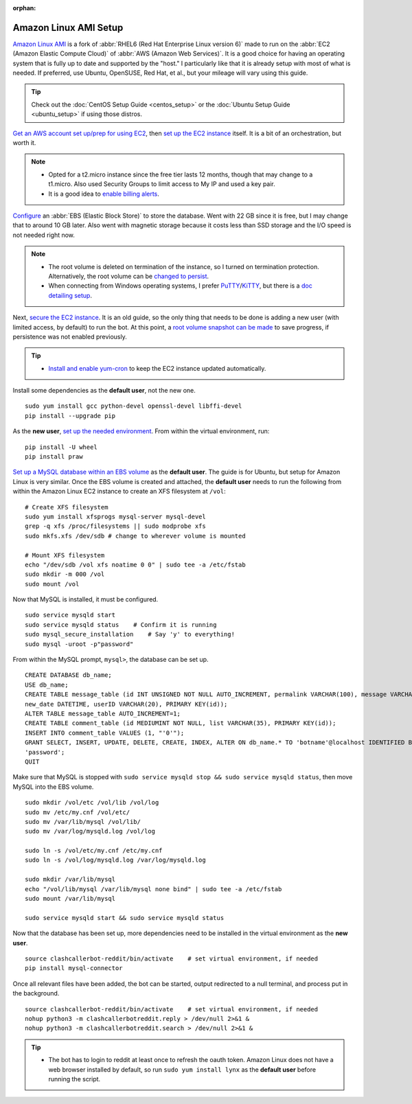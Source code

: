 :orphan:

Amazon Linux AMI Setup
======================

`Amazon Linux AMI <https://aws.amazon.com/amazon-linux-ami/>`_ is a fork of
:abbr:`RHEL6 (Red Hat Enterprise Linux version 6)` made to run on the
:abbr:`EC2 (Amazon Elastic Compute Cloud)` of :abbr:`AWS (Amazon Web Services)`. It is a good choice for having an
operating system that is fully up to date and supported by the "host." I particularly like that it is already setup
with most of what is needed. If preferred, use Ubuntu, OpenSUSE, Red Hat, et al., but your mileage will vary using this
guide.

.. tip::

    Check out the :doc:`CentOS Setup Guide <centos_setup>` or the :doc:`Ubuntu Setup Guide <ubuntu_setup>` if using
    those distros.

`Get an AWS account set up/prep for using EC2
<http://docs.aws.amazon.com/AWSEC2/latest/UserGuide/get-set-up-for-amazon-ec2.html>`_, then `set up the EC2 instance
<https://aws.amazon.com/ec2/getting-started/>`_ itself. It is a bit of an orchestration, but worth it.

.. note::

    * Opted for a t2.micro instance since the free tier lasts 12 months, though that may change to a t1.micro.
      Also used Security Groups to limit access to My IP and used a key pair.
    * It is a good idea to `enable billing alerts
      <http://docs.aws.amazon.com/AmazonCloudWatch/latest/monitoring/monitor_estimated_charges_with_cloudwatch.html#
      turning_on_billing_metrics>`_.

`Configure <http://docs.aws.amazon.com/AWSEC2/latest/UserGuide/ebs-creating-volume.html>`_ an
:abbr:`EBS (Elastic Block Store)` to store the database. Went with 22 GB since it is free, but I may change that to
around 10 GB later. Also went with magnetic storage because it costs less than SSD storage and the I/O speed is not
needed right now.

.. note::

    * The root volume is deleted on termination of the instance, so I turned on termination protection. Alternatively,
      the root volume can be `changed to persist
      <http://docs.aws.amazon.com/AWSEC2/latest/UserGuide/RootDeviceStorage.html#Using_RootDeviceStorage>`_.
    * When connecting from Windows operating systems, I prefer `PuTTY
      <http://www.chiark.greenend.org.uk/~sgtatham/putty/>`_/`KiTTY <http://www.9bis.net/kitty/>`_, but there is a
      `doc detailing setup <http://docs.aws.amazon.com/AWSEC2/latest/UserGuide/putty.html>`_.

Next, `secure the EC2 instance <https://aws.amazon.com/articles/1233/>`_. It is an old guide, so the only thing that
needs to be done is adding a new user (with limited access, by default) to run the bot. At this point, a
`root volume snapshot can be made <http://docs.aws.amazon.com/AWSEC2/latest/UserGuide/EBSSnapshots.html>`_ to save
progress, if persistence was not enabled previously.

.. tip::

    * `Install and enable yum-cron`_ to keep the EC2 instance updated automatically.

.. _Install and enable yum-cron:
    https://community.centminmod.com/threads/automatic-nightly-yum-updates-with-yum-cron.1507/?PageSpeed=noscript

Install some dependencies as the **default user**, not the new one. ::

    sudo yum install gcc python-devel openssl-devel libffi-devel
    pip install --upgrade pip

As the **new user**, `set up the needed environment
<http://python-guide-pt-br.readthedocs.io/en/latest/dev/virtualenvs/>`_. From within the virtual environment, run::

    pip install -U wheel
    pip install praw

`Set up a MySQL database within an EBS volume <https://aws.amazon.com/articles/1663>`_ as the **default user**. The
guide is for Ubuntu, but setup for Amazon Linux is very similar. Once the EBS volume is created and attached, the
**default user** needs to run the following from within the Amazon Linux EC2 instance to create an XFS filesystem at
``/vol``::

    # Create XFS filesystem
    sudo yum install xfsprogs mysql-server mysql-devel
    grep -q xfs /proc/filesystems || sudo modprobe xfs
    sudo mkfs.xfs /dev/sdb # change to wherever volume is mounted

    # Mount XFS filesystem
    echo "/dev/sdb /vol xfs noatime 0 0" | sudo tee -a /etc/fstab
    sudo mkdir -m 000 /vol
    sudo mount /vol

Now that MySQL is installed, it must be configured. ::

    sudo service mysqld start
    sudo service mysqld status    # Confirm it is running
    sudo mysql_secure_installation    # Say 'y' to everything!
    sudo mysql -uroot -p"password"

From within the MySQL prompt, ``mysql>``, the database can be set up. ::

    CREATE DATABASE db_name;
    USE db_name;
    CREATE TABLE message_table (id INT UNSIGNED NOT NULL AUTO_INCREMENT, permalink VARCHAR(100), message VARCHAR(100),
    new_date DATETIME, userID VARCHAR(20), PRIMARY KEY(id));
    ALTER TABLE message_table AUTO_INCREMENT=1;
    CREATE TABLE comment_table (id MEDIUMINT NOT NULL, list VARCHAR(35), PRIMARY KEY(id));
    INSERT INTO comment_table VALUES (1, "'0'");
    GRANT SELECT, INSERT, UPDATE, DELETE, CREATE, INDEX, ALTER ON db_name.* TO 'botname'@localhost IDENTIFIED BY
    'password';
    QUIT

Make sure that MySQL is stopped with ``sudo service mysqld stop && sudo service mysqld status``, then move MySQL into
the EBS volume. ::

    sudo mkdir /vol/etc /vol/lib /vol/log
    sudo mv /etc/my.cnf /vol/etc/
    sudo mv /var/lib/mysql /vol/lib/
    sudo mv /var/log/mysqld.log /vol/log

    sudo ln -s /vol/etc/my.cnf /etc/my.cnf
    sudo ln -s /vol/log/mysqld.log /var/log/mysqld.log

    sudo mkdir /var/lib/mysql
    echo "/vol/lib/mysql /var/lib/mysql none bind" | sudo tee -a /etc/fstab
    sudo mount /var/lib/mysql

    sudo service mysqld start && sudo service mysqld status

Now that the database has been set up, more dependencies need to be installed in the virtual environment as the
**new user**. ::

    source clashcallerbot-reddit/bin/activate    # set virtual environment, if needed
    pip install mysql-connector

Once all relevant files have been added, the bot can be started, output redirected to a null terminal,
and process put in the background. ::

    source clashcallerbot-reddit/bin/activate    # set virtual environment, if needed
    nohup python3 -m clashcallerbotreddit.reply > /dev/null 2>&1 &
    nohup python3 -m clashcallerbotreddit.search > /dev/null 2>&1 &

.. tip::

    * The bot has to login to reddit at least once to refresh the oauth token. Amazon Linux does not have a web browser
      installed by default, so run ``sudo yum install lynx`` as the **default user** before running the script.
